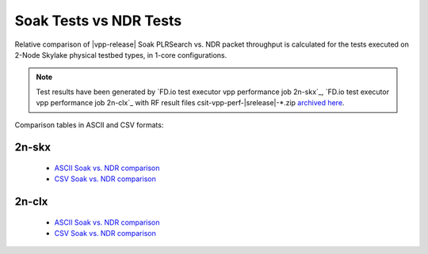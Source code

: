 .. _`soak vs ndr comparison`:

Soak Tests vs NDR Tests
-----------------------

Relative comparison of |vpp-release| Soak PLRSearch vs. NDR packet throughput
is calculated for the tests executed on 2-Node Skylake physical testbed types,
in 1-core configurations.

.. note::

    Test results have been generated by
    `FD.io test executor vpp performance job 2n-skx`_,
    `FD.io test executor vpp performance job 2n-clx`_
    with RF result files csit-vpp-perf-|srelease|-\*.zip
    `archived here <../../_static/archive/>`_.

Comparison tables in ASCII and CSV formats:

2n-skx
~~~~~~

  - `ASCII Soak vs. NDR comparison <../../_static/vpp/soak-vs-ndr-2n-skx.txt>`_
  - `CSV Soak vs. NDR comparison <../../_static/vpp/soak-vs-ndr-2n-skx.csv>`_

2n-clx
~~~~~~

  - `ASCII Soak vs. NDR comparison <../../_static/vpp/soak-vs-ndr-2n-clx.txt>`_
  - `CSV Soak vs. NDR comparison <../../_static/vpp/soak-vs-ndr-2n-clx.csv>`_
